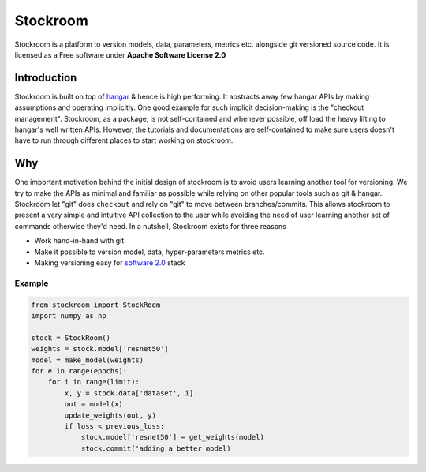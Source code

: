 =========
Stockroom
=========


.. image:: https://img.shields.io/pypi/v/stockroom.svg
        :target: https://pypi.python.org/pypi/stockroom

.. image:: https://travis-ci.com/tensorwerk/stockroom.svg?branch=master
        :target: https://travis-ci.com/tensorwerk/stockroom

.. image:: https://readthedocs.org/projects/stockroom/badge/?version=latest
        :target: https://stockroom.readthedocs.io/en/latest/?badge=latest
        :alt: Documentation Status

.. image:: https://img.shields.io/codecov/c/github/tensorwerk/stockroom
        :target: https://codecov.io/gh/tensorwerk/stockroom/
        :alt: Codecov

.. image:: https://img.shields.io/lgtm/grade/python/github/tensorwerk/stockroom
        :target: https://lgtm.com/projects/g/tensorwerk/stockroom/
        :alt: LGTM Grade

Stockroom is a platform to version models, data, parameters, metrics etc. alongside git
versioned source code. It is licensed as a Free software under
**Apache Software License 2.0**

Introduction
------------
Stockroom is built on top of hangar_ & hence is high performing. It abstracts away few
hangar APIs by making assumptions and operating implicitly. One good example for such
implicit decision-making is the "checkout management". Stockroom, as a package, is not
self-contained and whenever possible, off load the heavy lifting to hangar's well written
APIs. However, the tutorials and documentations are self-contained to make sure users
doesn't have to run through different places to start working on stockroom.


Why
---
One important motivation behind the initial design of stockroom is to avoid users
learning another tool for versioning. We try to make the APIs as minimal and familiar as
possible while relying on other popular tools such as git & hangar. Stockroom let "git"
does ``checkout`` and rely on "git" to move between branches/commits. This allows
stockroom to present a very simple and intuitive API collection to the user
while avoiding the need of user learning another set of commands otherwise they'd need.
In a nutshell, Stockroom exists for three reasons

- Work hand-in-hand with git
- Make it possible to version model, data, hyper-parameters metrics etc.
- Making versioning easy for `software 2.0`_ stack

.. _hangar: https://github.com/tensorwerk/hangar-py
.. _software 2.0: https://medium.com/@karpathy/software-2-0-a64152b37c35


Example
=======
.. code-block:: python

    from stockroom import StockRoom
    import numpy as np

    stock = StockRoom()
    weights = stock.model['resnet50']
    model = make_model(weights)
    for e in range(epochs):
        for i in range(limit):
            x, y = stock.data['dataset', i]
            out = model(x)
            update_weights(out, y)
            if loss < previous_loss:
                stock.model['resnet50'] = get_weights(model)
                stock.commit('adding a better model)

